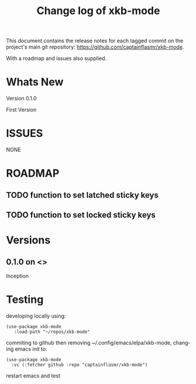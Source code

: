 #+title: Change log of xkb-mode
#+author: James Dyer
#+email: captainflasmr@gmail.com
#+language: en
#+options: ':t toc:nil author:nil email:nil num:nil title:nil
#+startup: showall

This document contains the release notes for each tagged commit on the
project's main git repository: [[https://github.com/captainflasmr/xkb-mode]].

With a roadmap and issues also supplied.

* Whats New

Version 0.1.0

First Version

* ISSUES

NONE

* ROADMAP

** TODO function to set latched sticky keys
** TODO function to set locked sticky keys

* Versions

** 0.1.0 on <>

Inception

* Testing

developing locally using:
#+begin_src elisp
(use-package xkb-mode
   :load-path "~/repos/xkb-mode"
#+end_src

commiting to github then removing ~/.config/emacs/elpa/xkb-mode, changing emacs init to:

#+begin_src elisp
(use-package xkb-mode
  :vc (:fetcher github :repo "captainflasmr/xkb-mode")
#+end_src

restart emacs and test
